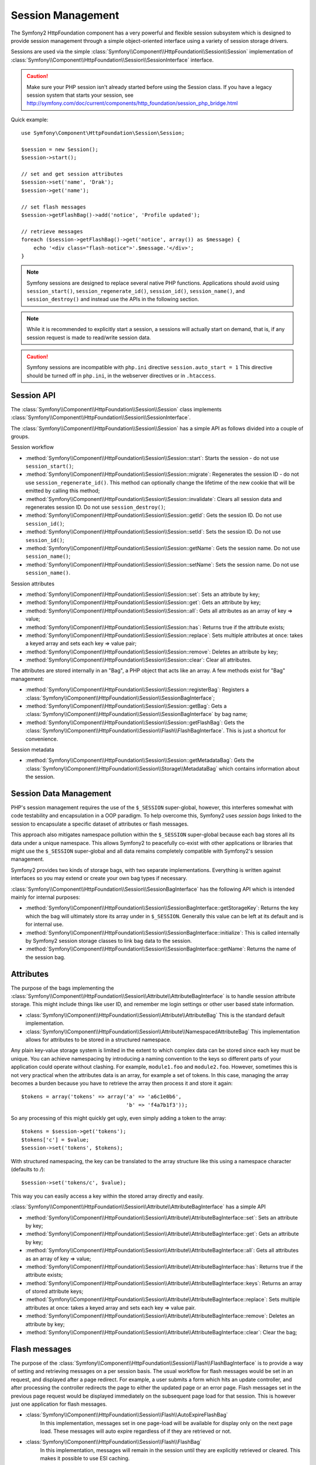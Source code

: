 .. index::
   single: HTTP
   single: HttpFoundation, Sessions

Session Management
==================

The Symfony2 HttpFoundation component has a very powerful and flexible session
subsystem which is designed to provide session management through a simple
object-oriented interface using a variety of session storage drivers.

Sessions are used via the simple :class:`Symfony\\Component\\HttpFoundation\\Session\\Session`
implementation of :class:`Symfony\\Component\\HttpFoundation\\Session\\SessionInterface` interface.

.. caution::

    Make sure your PHP session isn't already started before using the Session
    class. If you have a legacy session system that starts your session, see
    http://symfony.com/doc/current/components/http_foundation/session_php_bridge.html

Quick example::

    use Symfony\Component\HttpFoundation\Session\Session;

    $session = new Session();
    $session->start();

    // set and get session attributes
    $session->set('name', 'Drak');
    $session->get('name');

    // set flash messages
    $session->getFlashBag()->add('notice', 'Profile updated');

    // retrieve messages
    foreach ($session->getFlashBag()->get('notice', array()) as $message) {
        echo '<div class="flash-notice">'.$message.'</div>';
    }

.. note::

    Symfony sessions are designed to replace several native PHP functions.
    Applications should avoid using ``session_start()``, ``session_regenerate_id()``,
    ``session_id()``, ``session_name()``, and ``session_destroy()`` and instead
    use the APIs in the following section.

.. note::

    While it is recommended to explicitly start a session, a sessions will actually
    start on demand, that is, if any session request is made to read/write session
    data.

.. caution::

    Symfony sessions are incompatible with ``php.ini`` directive ``session.auto_start = 1``
    This directive should be turned off in ``php.ini``, in the webserver directives or
    in ``.htaccess``.

Session API
~~~~~~~~~~~

The :class:`Symfony\\Component\\HttpFoundation\\Session\\Session` class implements
:class:`Symfony\\Component\\HttpFoundation\\Session\\SessionInterface`.

The :class:`Symfony\\Component\\HttpFoundation\\Session\\Session` has a simple API
as follows divided into a couple of groups.

Session workflow

* :method:`Symfony\\Component\\HttpFoundation\\Session\\Session::start`:
  Starts the session - do not use ``session_start()``;

* :method:`Symfony\\Component\\HttpFoundation\\Session\\Session::migrate`:
  Regenerates the session ID - do not use ``session_regenerate_id()``.
  This method can optionally change the lifetime of the new cookie that will
  be emitted by calling this method;

* :method:`Symfony\\Component\\HttpFoundation\\Session\\Session::invalidate`:
  Clears all session data and regenerates session ID. Do not use ``session_destroy()``;

* :method:`Symfony\\Component\\HttpFoundation\\Session\\Session::getId`: Gets the
  session ID. Do not use ``session_id()``;

* :method:`Symfony\\Component\\HttpFoundation\\Session\\Session::setId`: Sets the
  session ID. Do not use ``session_id()``;

* :method:`Symfony\\Component\\HttpFoundation\\Session\\Session::getName`: Gets the
  session name. Do not use ``session_name()``;

* :method:`Symfony\\Component\\HttpFoundation\\Session\\Session::setName`: Sets the
  session name. Do not use ``session_name()``.

Session attributes

* :method:`Symfony\\Component\\HttpFoundation\\Session\\Session::set`:
  Sets an attribute by key;

* :method:`Symfony\\Component\\HttpFoundation\\Session\\Session::get`:
  Gets an attribute by key;

* :method:`Symfony\\Component\\HttpFoundation\\Session\\Session::all`:
  Gets all attributes as an array of key => value;

* :method:`Symfony\\Component\\HttpFoundation\\Session\\Session::has`:
  Returns true if the attribute exists;

* :method:`Symfony\\Component\\HttpFoundation\\Session\\Session::replace`:
  Sets multiple attributes at once: takes a keyed array and sets each key => value pair;

* :method:`Symfony\\Component\\HttpFoundation\\Session\\Session::remove`:
  Deletes an attribute by key;

* :method:`Symfony\\Component\\HttpFoundation\\Session\\Session::clear`:
  Clear all attributes.

The attributes are stored internally in an "Bag", a PHP object that acts like
an array. A few methods exist for "Bag" management:

* :method:`Symfony\\Component\\HttpFoundation\\Session\\Session::registerBag`:
  Registers a :class:`Symfony\\Component\\HttpFoundation\\Session\\SessionBagInterface`;

* :method:`Symfony\\Component\\HttpFoundation\\Session\\Session::getBag`:
  Gets a :class:`Symfony\\Component\\HttpFoundation\\Session\\SessionBagInterface` by
  bag name;

* :method:`Symfony\\Component\\HttpFoundation\\Session\\Session::getFlashBag`:
  Gets the :class:`Symfony\\Component\\HttpFoundation\\Session\\Flash\\FlashBagInterface`.
  This is just a shortcut for convenience.

Session metadata

* :method:`Symfony\\Component\\HttpFoundation\\Session\\Session::getMetadataBag`:
  Gets the :class:`Symfony\\Component\\HttpFoundation\\Session\\Storage\\MetadataBag`
  which contains information about the session.

Session Data Management
~~~~~~~~~~~~~~~~~~~~~~~

PHP's session management requires the use of the ``$_SESSION`` super-global,
however, this interferes somewhat with code testability and encapsulation in a
OOP paradigm. To help overcome this, Symfony2 uses *session bags* linked to the
session to encapsulate a specific dataset of attributes or flash messages.

This approach also mitigates namespace pollution within the ``$_SESSION``
super-global because each bag stores all its data under a unique namespace.
This allows Symfony2 to peacefully co-exist with other applications or libraries
that might use the ``$_SESSION`` super-global and all data remains completely
compatible with Symfony2's session management.

Symfony2 provides two kinds of storage bags, with two separate implementations.
Everything is written against interfaces so you may extend or create your own
bag types if necessary.

:class:`Symfony\\Component\\HttpFoundation\\Session\\SessionBagInterface` has
the following API which is intended mainly for internal purposes:

* :method:`Symfony\\Component\\HttpFoundation\\Session\\SessionBagInterface::getStorageKey`:
  Returns the key which the bag will ultimately store its array under in ``$_SESSION``.
  Generally this value can be left at its default and is for internal use.

* :method:`Symfony\\Component\\HttpFoundation\\Session\\SessionBagInterface::initialize`:
  This is called internally by Symfony2 session storage classes to link bag data
  to the session.

* :method:`Symfony\\Component\\HttpFoundation\\Session\\SessionBagInterface::getName`:
  Returns the name of the session bag.

Attributes
~~~~~~~~~~

The purpose of the bags implementing the :class:`Symfony\\Component\\HttpFoundation\\Session\\Attribute\\AttributeBagInterface`
is to handle session attribute storage. This might include things like user ID,
and remember me login settings or other user based state information.

* :class:`Symfony\\Component\\HttpFoundation\\Session\\Attribute\\AttributeBag`
  This is the standard default implementation.

* :class:`Symfony\\Component\\HttpFoundation\\Session\\Attribute\\NamespacedAttributeBag`
  This implementation allows for attributes to be stored in a structured namespace.

Any plain key-value storage system is limited in the extent to which
complex data can be stored since each key must be unique. You can achieve
namespacing by introducing a naming convention to the keys so different parts of
your application could operate without clashing. For example, ``module1.foo`` and
``module2.foo``. However, sometimes this is not very practical when the attributes
data is an array, for example a set of tokens. In this case, managing the array
becomes a burden because you have to retrieve the array then process it and
store it again::

    $tokens = array('tokens' => array('a' => 'a6c1e0b6',
                                      'b' => 'f4a7b1f3'));

So any processing of this might quickly get ugly, even simply adding a token to
the array::

    $tokens = $session->get('tokens');
    $tokens['c'] = $value;
    $session->set('tokens', $tokens);

With structured namespacing, the key can be translated to the array
structure like this using a namespace character (defaults to `/`)::

    $session->set('tokens/c', $value);

This way you can easily access a key within the stored array directly and easily.

:class:`Symfony\\Component\\HttpFoundation\\Session\\Attribute\\AttributeBagInterface`
has a simple API

* :method:`Symfony\\Component\\HttpFoundation\\Session\\Attribute\\AttributeBagInterface::set`:
  Sets an attribute by key;

* :method:`Symfony\\Component\\HttpFoundation\\Session\\Attribute\\AttributeBagInterface::get`:
  Gets an attribute by key;

* :method:`Symfony\\Component\\HttpFoundation\\Session\\Attribute\\AttributeBagInterface::all`:
  Gets all attributes as an array of key => value;

* :method:`Symfony\\Component\\HttpFoundation\\Session\\Attribute\\AttributeBagInterface::has`:
  Returns true if the attribute exists;

* :method:`Symfony\\Component\\HttpFoundation\\Session\\Attribute\\AttributeBagInterface::keys`:
  Returns an array of stored attribute keys;

* :method:`Symfony\\Component\\HttpFoundation\\Session\\Attribute\\AttributeBagInterface::replace`:
  Sets multiple attributes at once: takes a keyed array and sets each key => value pair.

* :method:`Symfony\\Component\\HttpFoundation\\Session\\Attribute\\AttributeBagInterface::remove`:
  Deletes an attribute by key;

* :method:`Symfony\\Component\\HttpFoundation\\Session\\Attribute\\AttributeBagInterface::clear`:
  Clear the bag;

Flash messages
~~~~~~~~~~~~~~

The purpose of the :class:`Symfony\\Component\\HttpFoundation\\Session\\Flash\\FlashBagInterface`
is to provide a way of setting and retrieving messages on a per session basis.
The usual workflow for flash messages would be set in an request, and displayed
after a page redirect. For example, a user submits a form which hits an update
controller, and after processing the controller redirects the page to either the
updated page or an error page. Flash messages set in the previous page request
would be displayed immediately on the subsequent page load for that session.
This is however just one application for flash messages.

* :class:`Symfony\\Component\\HttpFoundation\\Session\\Flash\\AutoExpireFlashBag`
   In this implementation, messages set in one page-load will
   be available for display only on the next page load. These messages will auto
   expire regardless of if they are retrieved or not.

* :class:`Symfony\\Component\\HttpFoundation\\Session\\Flash\\FlashBag`
   In this implementation, messages will remain in the session until
   they are explicitly retrieved or cleared. This makes it possible to use ESI
   caching.

:class:`Symfony\\Component\\HttpFoundation\\Session\\Flash\\FlashBagInterface`
has a simple API

* :method:`Symfony\\Component\\HttpFoundation\\Session\\Flash\\FlashBagInterface::add`:
  Adds a flash message to the stack of specified type;

* :method:`Symfony\\Component\\HttpFoundation\\Session\\Flash\\FlashBagInterface::set`:
  Sets flashes by type; This method conveniently takes both single messages as
  a ``string`` or multiple messages in an ``array``.

* :method:`Symfony\\Component\\HttpFoundation\\Session\\Flash\\FlashBagInterface::get`:
  Gets flashes by type and clears those flashes from the bag;

* :method:`Symfony\\Component\\HttpFoundation\\Session\\Flash\\FlashBagInterface::setAll`:
  Sets all flashes, accepts a keyed array of arrays ``type => array(messages)``;

* :method:`Symfony\\Component\\HttpFoundation\\Session\\Flash\\FlashBagInterface::all`:
  Gets all flashes (as a keyed array of arrays) and clears the flashes from the bag;

* :method:`Symfony\\Component\\HttpFoundation\\Session\\Flash\\FlashBagInterface::peek`:
  Gets flashes by type (read only);

* :method:`Symfony\\Component\\HttpFoundation\\Session\\Flash\\FlashBagInterface::peekAll`:
  Gets all flashes (read only) as keyed array of arrays;

* :method:`Symfony\\Component\\HttpFoundation\\Session\\Flash\\FlashBagInterface::has`:
  Returns true if the type exists, false if not;

* :method:`Symfony\\Component\\HttpFoundation\\Session\\Flash\\FlashBagInterface::keys`:
  Returns an array of the stored flash types;

* :method:`Symfony\\Component\\HttpFoundation\\Session\\Flash\\FlashBagInterface::clear`:
  Clears the bag;

For simple applications it is usually sufficient to have one flash message per
type, for example a confirmation notice after a form is submitted. However,
flash messages are stored in a keyed array by flash ``$type`` which means your
application can issue multiple messages for a given type. This allows the API
to be used for more complex messaging in your application.

Examples of setting multiple flashes::

    use Symfony\Component\HttpFoundation\Session\Session;

    $session = new Session();
    $session->start();

    // add flash messages
    $session->getFlashBag()->add(
        'warning',
        'Your config file is writable, it should be set read-only'
    );
    $session->getFlashBag()->add('error', 'Failed to update name');
    $session->getFlashBag()->add('error', 'Another error');

Displaying the flash messages might look as follows.

Simple, display one type of message::

    // display warnings
    foreach ($session->getFlashBag()->get('warning', array()) as $message) {
        echo '<div class="flash-warning">'.$message.'</div>';
    }

    // display errors
    foreach ($session->getFlashBag()->get('error', array()) as $message) {
        echo '<div class="flash-error">'.$message.'</div>';
    }

Compact method to process display all flashes at once::

    foreach ($session->getFlashBag()->all() as $type => $messages) {
        foreach ($messages as $message) {
            echo '<div class="flash-'.$type.'">'.$message.'</div>';
        }
    }
